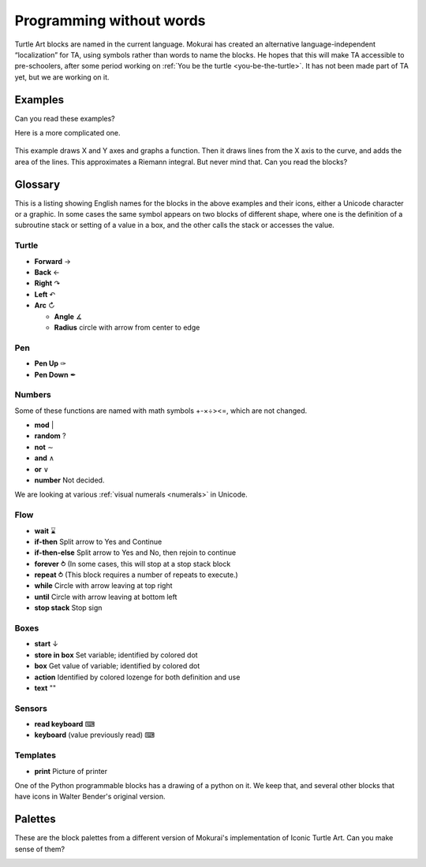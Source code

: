 .. _programming-without-words:

=========================
Programming without words
=========================

Turtle Art blocks are named in the current language. Mokurai has created
an alternative language-independent “localization” for TA, using symbols
rather than words to name the blocks. He hopes that this will make TA
accessible to pre-schoolers, after some period working on
:ref:`You be the turtle <you-be-the-turtle>`. It has not
been made part of TA yet, but we are working on it.

Examples
========

Can you read these examples?

|Tangent to a curve| |Local maximum with level tangent|

Here is a more complicated one.

.. figure:: ../../images/Numeric_integration_program.png
   :alt: Numerical integration

This example draws X and Y axes and graphs a function. Then it draws
lines from the X axis to the curve, and adds the area of the lines. This
approximates a Riemann integral. But never mind that. Can you read the
blocks?

Glossary
========

This is a listing showing English names for the blocks in the above
examples and their icons, either a Unicode character or a graphic. In
some cases the same symbol appears on two blocks of different shape,
where one is the definition of a subroutine stack or setting of a value
in a box, and the other calls the stack or accesses the value.

Turtle
------

-  **Forward** →
-  **Back** ←
-  **Right** ↷
-  **Left** ↶
-  **Arc** ↻

   -  **Angle** ∡
   -  **Radius** circle with arrow from center to edge

Pen
---

-  **Pen Up** ✑
-  **Pen Down** ✒

Numbers
-------

Some of these functions are named with math symbols +-×÷><=, which are
not changed.

-  **mod** \|
-  **random** ?
-  **not** ∼
-  **and** ∧
-  **or** ∨
-  **number** Not decided.

We are looking at various :ref:`visual numerals <numerals>` in Unicode.

Flow
----

-  **wait** ⌛
-  **if-then** Split arrow to Yes and Continue
-  **if-then-else** Split arrow to Yes and No, then rejoin to continue
-  **forever** ⥁ (In some cases, this will stop at a stop stack block
-  **repeat** ⥁ (This block requires a number of repeats to execute.)
-  **while** Circle with arrow leaving at top right
-  **until** Circle with arrow leaving at bottom left
-  **stop stack** Stop sign

Boxes
-----

-  **start** ↓
-  **store in box** Set variable; identified by colored dot
-  **box** Get value of variable; identified by colored dot
-  **action** Identified by colored lozenge for both definition and use
-  **text** ""

Sensors
-------

-  **read keyboard** ⌨
-  **keyboard** (value previously read) ⌨

Templates
---------

-  **print** Picture of printer

One of the Python programmable blocks has a drawing of a python on it.
We keep that, and several other blocks that have icons in Walter
Bender's original version.

Palettes
========

These are the block palettes from a different version of Mokurai's
implementation of Iconic Turtle Art. Can you make sense of them?

|TAIconsTurtle.png| |TAIconsPen.png| |TAIconsNumbers.png|
|TAIconsFlow.png| |TAIconsBox.png| |TAIconsMisc.png|
|TAIconsTemplates.png|

.. |Tangent to a curve| image:: ../../images/Tangent.png
.. |Local maximum with level tangent| image:: ../../images/TangentAtMaximum.png
.. |TAIconsTurtle.png| image:: ../../images/TAIconsTurtle.png
.. |TAIconsPen.png| image:: ../../images/TAIconsPen.png
.. |TAIconsNumbers.png| image:: ../../images/TAIconsNumbers.png
.. |TAIconsFlow.png| image:: ../../images/TAIconsFlow.png
.. |TAIconsBox.png| image:: ../../images/TAIconsBox.png
.. |TAIconsMisc.png| image:: ../../images/TAIconsMisc.png
.. |TAIconsTemplates.png| image:: ../../images/TAIconsTemplates.png

